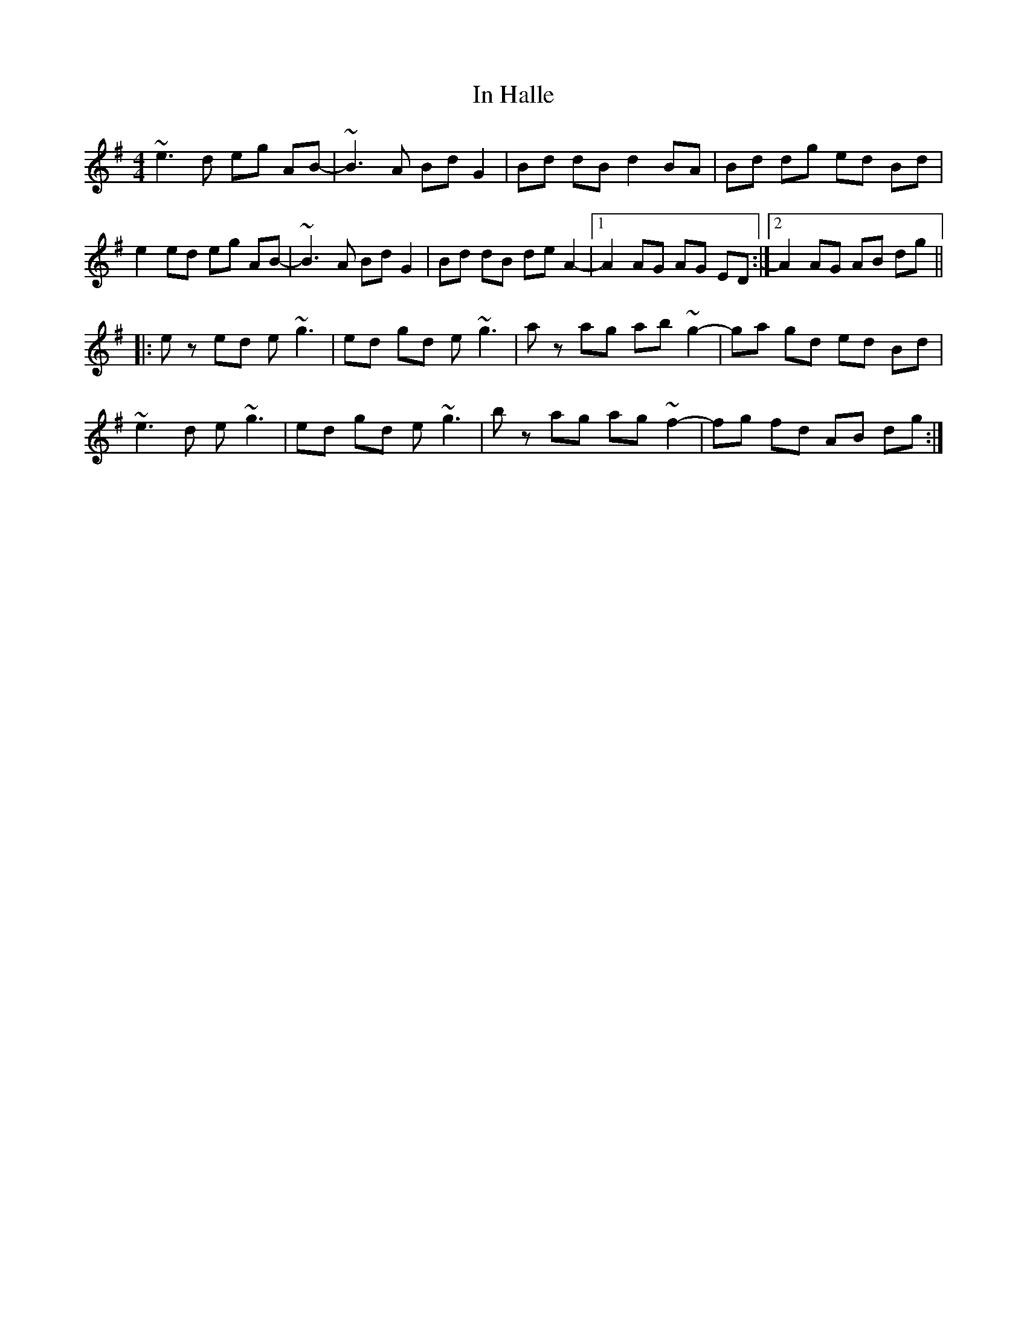 X: 18869
T: In Halle
R: reel
M: 4/4
K: Gmajor
~e3d eg AB-|~B3A Bd G2|Bd dB d2 BA|Bd dg ed Bd|
e2 ed eg AB-|~B3A Bd G2|Bd dB de A2-|1 A2 AG AG ED:|2 A2 AG AB dg||
|:ez ed e~g3|ed gd e~g3|az ag ab ~g2-|ga gd ed Bd|
~e3d e~g3|ed gd e~g3|bz ag ag ~f2-|fg fd AB dg:|

